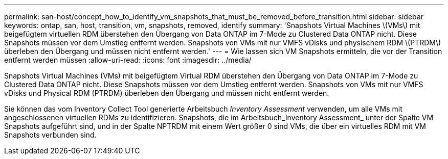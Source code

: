 ---
permalink: san-host/concept_how_to_identify_vm_snapshots_that_must_be_removed_before_transition.html 
sidebar: sidebar 
keywords: ontap, san, host, transition, vm, snapshots, removed, identify 
summary: 'Snapshots Virtual Machines \(VMs\) mit beigefügtem virtuellen RDM überstehen den Übergang von Data ONTAP im 7-Mode zu Clustered Data ONTAP nicht. Diese Snapshots müssen vor dem Umstieg entfernt werden. Snapshots von VMs mit nur VMFS vDisks und physischem RDM \(PTRDM\) überleben den Übergang und müssen nicht entfernt werden.' 
---
= Wie lassen sich VM Snapshots ermitteln, die vor der Transition entfernt werden müssen
:allow-uri-read: 
:icons: font
:imagesdir: ../media/


[role="lead"]
Snapshots Virtual Machines (VMs) mit beigefügtem Virtual RDM überstehen den Übergang von Data ONTAP im 7-Mode zu Clustered Data ONTAP nicht. Diese Snapshots müssen vor dem Umstieg entfernt werden. Snapshots von VMs mit nur VMFS vDisks und Physical RDM (PTRDM) überleben den Übergang und müssen nicht entfernt werden.

Sie können das vom Inventory Collect Tool generierte Arbeitsbuch _Inventory Assessment_ verwenden, um alle VMs mit angeschlossenen virtuellen RDMs zu identifizieren. Snapshots, die im Arbeitsbuch_Inventory Assessment_ unter der Spalte VM Snapshots aufgeführt sind, und in der Spalte NPTRDM mit einem Wert größer 0 sind VMs, die über ein virtuelles RDM mit VM Snapshots verbunden sind.
